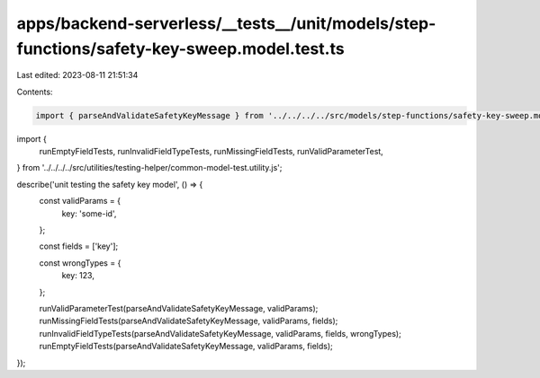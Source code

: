 apps/backend-serverless/__tests__/unit/models/step-functions/safety-key-sweep.model.test.ts
===========================================================================================

Last edited: 2023-08-11 21:51:34

Contents:

.. code-block:: ts

    import { parseAndValidateSafetyKeyMessage } from '../../../../src/models/step-functions/safety-key-sweep.model.js';
import {
    runEmptyFieldTests,
    runInvalidFieldTypeTests,
    runMissingFieldTests,
    runValidParameterTest,
} from '../../../../src/utilities/testing-helper/common-model-test.utility.js';

describe('unit testing the safety key model', () => {
    const validParams = {
        key: 'some-id',
    };

    const fields = ['key'];

    const wrongTypes = {
        key: 123,
    };

    runValidParameterTest(parseAndValidateSafetyKeyMessage, validParams);
    runMissingFieldTests(parseAndValidateSafetyKeyMessage, validParams, fields);
    runInvalidFieldTypeTests(parseAndValidateSafetyKeyMessage, validParams, fields, wrongTypes);
    runEmptyFieldTests(parseAndValidateSafetyKeyMessage, validParams, fields);
});


